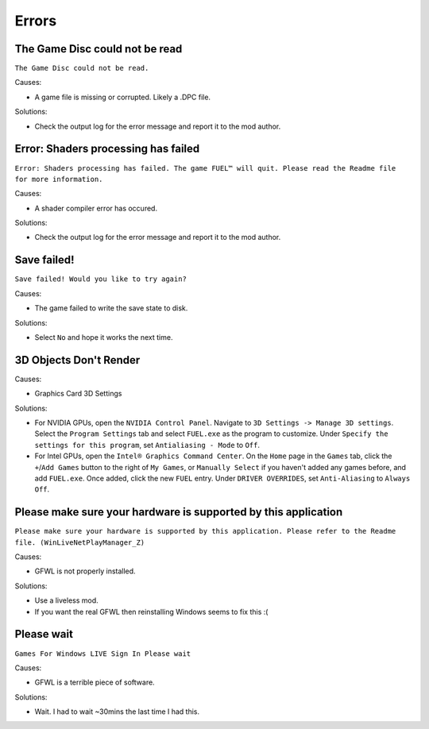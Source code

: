 Errors
======

The Game Disc could not be read
-------------------------------

``The Game Disc could not be read.``

.. image:: img/The_Game_Disc_could_not_be_read.png
   :width: 800
   
Causes:

* A game file is missing or corrupted. Likely a .DPC file.

Solutions:

* Check the output log for the error message and report it to the mod author.

Error: Shaders processing has failed
------------------------------------

``Error: Shaders processing has failed. The game FUEL™ will quit. Please read the Readme file for more information.``

.. image:: img/Error_Shaders_processing_has_failed.png
   :width: 800
   
Causes:

* A shader compiler error has occured.

Solutions:

* Check the output log for the error message and report it to the mod author.

Save failed!
------------------------------------

``Save failed! Would you like to try again?``

.. image:: img/Save_failed.png
   :width: 800
   
Causes:

* The game failed to write the save state to disk.

Solutions:

* Select ``No`` and hope it works the next time.

3D Objects Don't Render
------------------------------------

.. image:: img/3D_Objects_Dont_Render.png
   :width: 800
   
Causes:

* Graphics Card 3D Settings

Solutions:

* For NVIDIA GPUs, open the ``NVIDIA Control Panel``. Navigate to ``3D Settings -> Manage 3D settings``. Select the ``Program Settings`` tab and select ``FUEL.exe`` as the program to customize. Under ``Specify the settings for this program``, set ``Antialiasing - Mode`` to ``Off``.
* For Intel GPUs, open the ``Intel® Graphics Command Center``. On the ``Home`` page in the ``Games`` tab, click the ``+``/``Add Games`` button to the right of ``My Games``, or ``Manually Select`` if you haven't added any games before, and add ``FUEL.exe``. Once added, click the new ``FUEL`` entry. Under ``DRIVER OVERRIDES``, set ``Anti-Aliasing`` to ``Always Off``.

Please make sure your hardware is supported by this application
---------------------------------------------------------------

``Please make sure your hardware is supported by this application. Please refer to the Readme file. (WinLiveNetPlayManager_Z)``

.. image:: img/WinLiveNetPlayManager_Z.png
   :width: 600
   
Causes:

* GFWL is not properly installed.

Solutions:

* Use a liveless mod.
* If you want the real GFWL then reinstalling Windows seems to fix this :(

Please wait
---------------------------------------------------------------

``Games For Windows LIVE Sign In Please wait``

.. image:: img/Please_wait.png
   :width: 300
   
Causes:

* GFWL is a terrible piece of software.

Solutions:

* Wait. I had to wait ~30mins the last time I had this.
